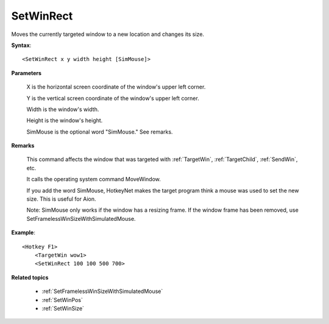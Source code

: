 .. _SetWinRect:

SetWinRect
==============================================================================
Moves the currently targeted window to a new location and changes its size.

**Syntax**::

    <SetWinRect x y width height [SimMouse]>

**Parameters**

    X is the horizontal screen coordinate of the window's upper left corner.

    Y is the vertical screen coordinate of the window's upper left corner.

    Width is the window's width.

    Height is the window's height.

    SimMouse is the optional word "SimMouse." See remarks.

**Remarks**

    This command affects the window that was targeted with :ref:`TargetWin`, :ref:`TargetChild`, :ref:`SendWin`, etc.

    It calls the operating system command MoveWindow.

    If you add the word SimMouse, HotkeyNet makes the target program think a mouse was used to set the new size. This is useful for Aion.

    Note: SimMouse only works if the window has a resizing frame. If the window frame has been removed, use SetFramelessWinSizeWithSimulatedMouse.

**Example**::

    <Hotkey F1>
        <TargetWin wow1>
        <SetWinRect 100 100 500 700>

**Related topics**

    - :ref:`SetFramelessWinSizeWithSimulatedMouse`
    - :ref:`SetWinPos`
    - :ref:`SetWinSize`
